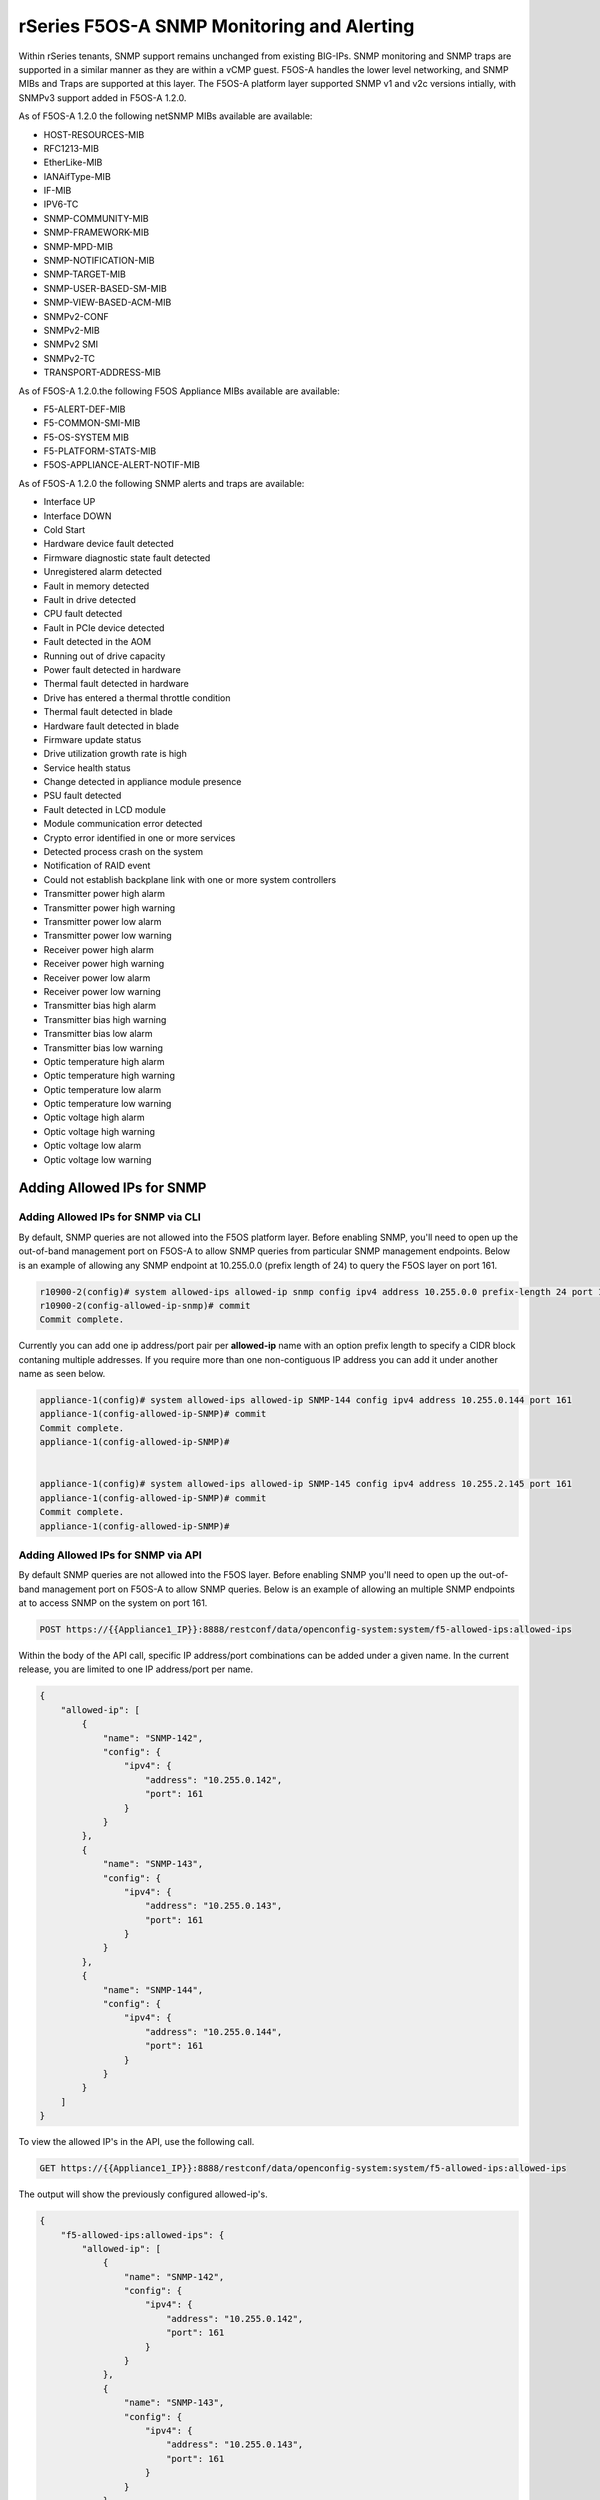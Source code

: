 ===========================================
rSeries F5OS-A SNMP Monitoring and Alerting
===========================================


Within rSeries tenants, SNMP support remains unchanged from existing BIG-IPs. SNMP monitoring and SNMP traps are supported in a similar manner as they are within a vCMP guest. F5OS-A handles the lower level networking, and SNMP MIBs and Traps are supported at this layer. The F5OS-A platform layer supported SNMP v1 and v2c versions intially, with SNMPv3 support added in F5OS-A 1.2.0.

As of F5OS-A 1.2.0 the following netSNMP MIBs available are available:

- HOST-RESOURCES-MIB
- RFC1213-MIB
- EtherLike-MIB
- IANAifType-MIB
- IF-MIB
- IPV6-TC
- SNMP-COMMUNITY-MIB
- SNMP-FRAMEWORK-MIB
- SNMP-MPD-MIB
- SNMP-NOTIFICATION-MIB
- SNMP-TARGET-MIB
- SNMP-USER-BASED-SM-MIB
- SNMP-VIEW-BASED-ACM-MIB
- SNMPv2-CONF 
- SNMPv2-MIB
- SNMPv2 SMI
- SNMPv2-TC
- TRANSPORT-ADDRESS-MIB

As of F5OS-A 1.2.0.the following F5OS Appliance MIBs available are available:

- F5-ALERT-DEF-MIB
- F5-COMMON-SMI-MIB
- F5-OS-SYSTEM MIB
- F5-PLATFORM-STATS-MIB
- F5OS-APPLIANCE-ALERT-NOTIF-MIB


As of F5OS-A 1.2.0 the following SNMP alerts and traps are available:

- Interface UP
- Interface DOWN
- Cold Start
- Hardware device fault detected
- Firmware diagnostic state fault detected
- Unregistered alarm detected
- Fault in memory detected
- Fault in drive detected
- CPU fault detected
- Fault in PCIe device detected
- Fault detected in the AOM
- Running out of drive capacity
- Power fault detected in hardware
- Thermal fault detected in hardware
- Drive has entered a thermal throttle condition
- Thermal fault detected in blade
- Hardware fault detected in blade
- Firmware update status
- Drive utilization growth rate is high
- Service health status
- Change detected in appliance module presence
- PSU fault detected
- Fault detected in LCD module
- Module communication error detected
- Crypto error identified in one or more services
- Detected process crash on the system
- Notification of RAID event
- Could not establish backplane link with one or more system controllers
- Transmitter power high alarm
- Transmitter power high warning
- Transmitter power low alarm
- Transmitter power low warning
- Receiver power high alarm
- Receiver power high warning
- Receiver power low alarm
- Receiver power low warning
- Transmitter bias high alarm
- Transmitter bias high warning
- Transmitter bias low alarm
- Transmitter bias low warning
- Optic temperature high alarm
- Optic temperature high warning
- Optic temperature low alarm
- Optic temperature low warning
- Optic voltage high alarm
- Optic voltage high warning
- Optic voltage low alarm
- Optic voltage low warning

Adding Allowed IPs for SNMP
===========================

Adding Allowed IPs for SNMP via CLI
-----------------------------------

By default, SNMP queries are not allowed into the F5OS platform layer. Before enabling SNMP, you'll need to open up the out-of-band management port on F5OS-A to allow SNMP queries from particular SNMP management endpoints. Below is an example of allowing any SNMP endpoint at 10.255.0.0 (prefix length of 24) to query the F5OS layer on port 161.


.. code-block:: bash

    r10900-2(config)# system allowed-ips allowed-ip snmp config ipv4 address 10.255.0.0 prefix-length 24 port 161
    r10900-2(config-allowed-ip-snmp)# commit
    Commit complete.

Currently you can add one ip address/port pair per **allowed-ip** name with an option prefix length to specify a CIDR block contaning multiple addresses. If you require more than one non-contiguous IP address you can add it under another name as seen below. 

.. code-block:: bash

    appliance-1(config)# system allowed-ips allowed-ip SNMP-144 config ipv4 address 10.255.0.144 port 161 
    appliance-1(config-allowed-ip-SNMP)# commit
    Commit complete.
    appliance-1(config-allowed-ip-SNMP)# 


    appliance-1(config)# system allowed-ips allowed-ip SNMP-145 config ipv4 address 10.255.2.145 port 161 
    appliance-1(config-allowed-ip-SNMP)# commit
    Commit complete.
    appliance-1(config-allowed-ip-SNMP)# 


Adding Allowed IPs for SNMP via API
-----------------------------------

By default SNMP queries are not allowed into the F5OS layer. Before enabling SNMP you'll need to open up the out-of-band management port on F5OS-A to allow SNMP queries. Below is an example of allowing an multiple SNMP endpoints at to access SNMP on the system on port 161.

.. code-block:: bash

    POST https://{{Appliance1_IP}}:8888/restconf/data/openconfig-system:system/f5-allowed-ips:allowed-ips

Within the body of the API call, specific IP address/port combinations can be added under a given name. In the current release, you are limited to one IP address/port per name. 

.. code-block:: json

    {
        "allowed-ip": [
            {
                "name": "SNMP-142",
                "config": {
                    "ipv4": {
                        "address": "10.255.0.142",
                        "port": 161
                    }
                }
            },
            {
                "name": "SNMP-143",
                "config": {
                    "ipv4": {
                        "address": "10.255.0.143",
                        "port": 161
                    }
                }
            },
            {
                "name": "SNMP-144",
                "config": {
                    "ipv4": {
                        "address": "10.255.0.144",
                        "port": 161
                    }
                }
            }
        ]
    }



To view the allowed IP's in the API, use the following call.

.. code-block:: bash

    GET https://{{Appliance1_IP}}:8888/restconf/data/openconfig-system:system/f5-allowed-ips:allowed-ips

The output will show the previously configured allowed-ip's.


.. code-block:: json

    {
        "f5-allowed-ips:allowed-ips": {
            "allowed-ip": [
                {
                    "name": "SNMP-142",
                    "config": {
                        "ipv4": {
                            "address": "10.255.0.142",
                            "port": 161
                        }
                    }
                },
                {
                    "name": "SNMP-143",
                    "config": {
                        "ipv4": {
                            "address": "10.255.0.143",
                            "port": 161
                        }
                    }
                },
                {
                    "name": "SNMP-144",
                    "config": {
                        "ipv4": {
                            "address": "10.255.0.144",
                            "port": 161
                        }
                    }
                }
            ]
        }
    }

Adding Allowed IPs for SNMP via webUI
-----------------------------------

By default, SNMP queries are not allowed into the F5OS platform layer. Before enabling SNMP, you'll need to open up the out-of-band management port on F5OS-A to allow SNMP queries from particular SNMP management endpoints. Below is an example of allowing any SNMP endpoint at 10.255.0.0 (prefix length of 24) to query the F5OS layer on port 161.

.. image:: images/rseries_monitoring_snmp/image1.png
  :align: center
  :scale: 70%


Adding Interface and LAG descriptions
=====================================


It is highly recommended that you put interface descriptions in your configuration, so that they will show up in the description field when using SNMP polling.

Adding Interface and LAG descriptions via CLI
---------------------------------------------

To add descriptions for both the in-band, and out-of-band management ports in the CLI, follow the examples below.

.. code-block:: bash

    appliance-1(config)# interfaces interface 1.0 config description "Interface 1.0"
    appliance-1(config-interface-1.0)# exit
    appliance-1(config)# interfaces interface 2.0 config description "Interface 2.0"               
    appliance-1(config-interface-2.0)# exit
    appliance-1(config)# interfaces interface 3.0 config description "Interface 3.0"
    appliance-1(config-interface-3.0)# interfaces interface 4.0 config description "Interface 4.0"
    appliance-1(config-interface-4.0)# interfaces interface 5.0 config description "Interface 5.0"
    appliance-1(config-interface-5.0)# interfaces interface 6.0 config description "Interface 6.0"
    appliance-1(config-interface-6.0)# interfaces interface 7.0 config description "Interface 7.0"
    appliance-1(config-interface-7.0)# interfaces interface 8.0 config description "Interface 8.0"
    appliance-1(config-interface-8.0)# interfaces interface 9.0 config description "Interface 9.0"
    appliance-1(config-interface-9.0)# interfaces interface 10.0 config description "Interface 10.0"
    appliance-1(config-interface-10.0)# interfaces interface 11.0 config description "Interface 11.0"
    appliance-1(config-interface-11.0)# interfaces interface 12.0 config description "Interface 12.0"
    appliance-1(config-interface-12.0)# interfaces interface 13.0 config description "Interface 13.0"
    appliance-1(config-interface-13.0)# interfaces interface 14.0 config description "Interface 14.0"
    appliance-1(config-interface-14.0)# interfaces interface 15.0 config description "Interface 15.0"
    appliance-1(config-interface-15.0)# interfaces interface 16.0 config description "Interface 16.0"
    appliance-1(config-interface-16.0)# interfaces interface 17.0 config description "Interface 17.0"
    appliance-1(config-interface-17.0)# interfaces interface 18.0 config description "Interface 18.0"
    appliance-1(config-interface-18.0)# interfaces interface 19.0 config description "Interface 19.0"
    appliance-1(config-interface-19.0)# interfaces interface 20.0 config description "Interface 20.0"
    appliance-1(config-interface-20.0)# exit
    appliance-1(config)# commit
    Commit complete.
    appliance-1(config)# 



    appliance-1(config)# interfaces interface mgmt  config description "Interface mgmt"
    appliance-1(config-interface-mgmt)# commit


If Link Aggregation Groups (LAGs) are configured, descriptions should be added to the LAG interfaces as well.

.. code-block:: bash

    appliance-1(config)# interfaces interface Arista config description "Arista LAG"
    appliance-1(config-interface-Arista)# exit
    appliance-1(config)# interfaces interface HA-Interconnect  config description "HA-Interconnect LAG"
    appliance-1(config-interface-HA-Interconnect)# exit
    appliance-1(config)# commit 
    Commit complete.
    appliance-1(config)# 


Adding Interface and LAG descriptions via API
---------------------------------------------

To add descriptions for both the in-band, and out-of-band management ports in the CLI, follow the examples below. The API example below is for the r10000 models, which have 20 interfaces and one managment port. For the r5000 series models you should adjust for 10 interfaces and one managment port.

.. code-block:: bash

    PATCH https://{{Appliance1_IP}}:8888/restconf/data/

.. code-block:: json

    {
        "openconfig-interfaces:interfaces": {
            "interface": [
                {
                    "name": "1.0",
                    "config": {
                        "description": "r10900 Interface 1.0"
                    }
                },
                {
                    "name": "2.0",
                    "config": {
                        "description": "r10900 Interface 2.0"
                    }
                },
                {
                    "name": "3.0",
                    "config": {
                        "description": "r10900 Interface 3.0"
                    }
                },
                {
                    "name": "4.0",
                    "config": {
                        "description": "r10900 Interface 4.0"
                    }
                },
                {
                    "name": "5.0",
                    "config": {
                        "description": "r10900 Interface 5.0"
                    }
                },
                {
                    "name": "6.0",
                    "config": {
                        "description": "r10900 Interface 6.0"
                    }
                },
                {
                    "name": "7.0",
                    "config": {
                        "description": "r10900 Interface 7.0"
                    }
                },
                {
                    "name": "8.0",
                    "config": {
                        "description": "r10900 Interface 8.0"
                    }
                },
                {
                    "name": "9.0",
                    "config": {
                        "description": "r10900 Interface 9.0"
                    }
                },
                {
                    "name": "10.0",
                    "config": {
                        "description": "r10900 Interface 10.0"
                    }
                },
                {
                    "name": "11.0",
                    "config": {
                        "description": "r10900 Interface 11.0"
                    }
                },
                {
                    "name": "12.0",
                    "config": {
                        "description": "r10900 Interface 12.0"
                    }
                },
                {
                    "name": "13.0",
                    "config": {
                        "description": "r10900 Interface 13.0"
                    }
                },
                {
                    "name": "14.0",
                    "config": {
                        "description": "r10900 Interface 14.0"
                    }
                },
                {
                    "name": "15.0",
                    "config": {
                        "description": "r10900 Interface 15.0"
                    }
                },
                {
                    "name": "16.0",
                    "config": {
                        "description": "r10900 Interface 16.0"
                    }
                },
                {
                    "name": "17.0",
                    "config": {
                        "description": "r10900 Interface 17.0"
                    }
                },
                {
                    "name": "18.0",
                    "config": {
                        "description": "r10900 Interface 18.0"
                    }
                },
                {
                    "name": "19.0",
                    "config": {
                        "description": "r10900 Interface 19.0"
                    }
                },
                {
                    "name": "20.0",
                    "config": {
                        "description": "r10900 Interface 20.0"
                    }
                },
                {
                    "name": "mgmt",
                    "config": {
                        "description": "r10900 Interface mgmt"
                    }
                }
            ]
        }
    }


If Link Aggregation Groups (LAGs) are configured, descriptions should be added to the LAG interfaces as well.

.. code-block:: bash

    PATCH https://{{Appliance1_IP}}:8888/restconf/data/

The body of the API call should contain JSON data that includes the descriptions for each LAG.

.. code-block:: json

    {
        "openconfig-interfaces:interfaces": {
            "interface": [
                {
                    "name": "Arista",
                    "config": {
                        "description": "LAG to Arista"
                    }
                },
                {
                    "name": "HA-Interconnect",
                    "config": {
                        "description": "LAG to other r10900"
                    }
                }

            ]
        }
    }


Configuring SNMP Access
=======================

To enable SNMP, you'll need to configure basic SNMP parameters like **sytem contact**, **location** and **name**. Then configure access for specific SNMP communities and versions. Currently SNMP can be setup via CLI, API, and via webUI (added in F5OS-A 1.2.0). 

Configuring SNMP Access via CLI F5OS-A 1.2.0 or Later
-----------------------------------------------------

You can configure the SNMP System parameters including the **System Contact**, **System Location**, and **System Name** as seen below:

.. code-block:: bash

    appliance-1(config)# SNMPv2-MIB system sysContact jim@f5.com sysLocation Boston sysName r5900-2
    appliance-1(config)# commit
    Commit complete.
    appliance-1(config)# 

Prior to F5OS-A 1.2.0, SNMP configuration was only available in the CLI, and the CLI configuration was not intuitive. F5OS-A 1.2.0 has improved and streamlined SNMP configuraiton in the CLI and configuration via the webUI was also added. The example below is utilizing the new and improved SNMP CLI configuration for rSeries systems running F5OS-A 1.2.0 or later. 

Enabling SNMP can de done from the CLI by configuring the **public** SNMP community, and then configuring a Security Access Group. The command below sets up an SNMP community of **public** with v1 anf v2c security models. You may chose to enable both of these security models or only one.

.. code-block:: bash

    r5900-2(config)# system snmp communities community public config security-model [ v1 v2c ]
    r5900-2(config-community-public)# exit
    r5900-2(config)# commit


You can then display the SNMP community configuration using the **show system snmp** command.

.. code-block:: bash

    r5900-2(config)# do show system snmp 
    system snmp engine-id state engine-id 80:00:2f:f4:03:00:94:a1:69:35:02
    system snmp engine-id state type mac
                    SECURITY    
    NAME    NAME    MODEL       
    ----------------------------
    public  public  [ v1 v2c ]  

    r5900-2(config)# 

You may also configure SNMP users for SNMPv3 support, since SNMPv3 is a user-based security model. This provides addtional support for authentication and privacy protocols. Authentication protocols of **md5**, **sha**, or **none** are supported. For privacy protocols **aes**, **des**, or **none** are supported. You'll then be prompted to enter the privacy-password.

.. code-block:: bash

    r5900-2(config)# system snmp users user snmpv3user config authentication-protocol md5 privacy-protocol aes privacy-password 
    (<string, min: 8 chars, max: 32 chars>): **************
    r5900-2(config-user-snmpv3user)# commit
    Commit complete.

You may display the SNMP user configuration by entering the command **show system snmp users**.

.. code-block:: bash

    r5900-2(config)# do show system snmp users
                            AUTHENTICATION  PRIVACY   
    NAME        NAME        PROTOCOL        PROTOCOL  
    --------------------------------------------------
    snmpv3user  snmpv3user  md5             aes       

    r5900-2(config)# 

Configuring SNMP Access via CLI Prior to F5OS-A 1.2.0
-----------------------------------------------------

Below is the SNMP CLI configuration for systems running a version prior to F5OS-A 1.2.0. You can configure the SNMP System parameters including the **System Contact**, **System Location**, and **System Name** as seen below:

.. code-block:: bash

    appliance-1(config)# SNMPv2-MIB system sysContact jim@f5.com sysLocation Boston sysName r5900-2
    appliance-1(config)# commit
    Commit complete.
    appliance-1(config)# 

Enabling SNMP can de done from the CLI by configuring the public SNMP community, and then configuring a Security Access Group. Below is an example of enabling SNMP monitoring at the F5OS layer. F5OS only supports read-only access for SNMP monitoring.

.. code-block:: bash


    appliance-1# config
    Entering configuration mode terminal
    appliance-1(config)# SNMP-COMMUNITY-MIB snmpCommunityTable snmpCommunityEntry public snmpCommunityName public snmpCommunitySecurityName public
    appliance-1(config-snmpCommunityEntry-public)# exit
  

To configure a Security Group for both SNMPv1 and SNMPv2c.

.. code-block:: bash

    appliance-1(config)# SNMP-VIEW-BASED-ACM-MIB vacmSecurityToGroupTable vacmSecurityToGroupEntry 2 public vacmGroupName read-access
    appliance-1(config-vacmSecurityToGroupEntry-2/public)# exit
    appliance-1(config)# SNMP-VIEW-BASED-ACM-MIB vacmSecurityToGroupTable vacmSecurityToGroupEntry 1 public vacmGroupName read-access
    appliance-1(config-vacmSecurityToGroupEntry-1/public)# exit
    appliance-1(config)# commit
    Commit complete.
    appliance-1(config)# 


Configuring SNMP Access via API
-------------------------------

You can configure the SNMP System parameters including the **System Contact**, **System Location**, and **System Name** as seen below:

.. code-block:: bash

    PATCH https://{{Appliance1_IP}}:8888/restconf/data/SNMPv2-MIB:SNMPv2-MIB/system/sysContact

.. code-block:: json

    {
        "SNMPv2-MIB:sysContact": "jim@f5.com",
        "SNMPv2-MIB:sysName": "Boston-r10900-1",
        "SNMPv2-MIB:sysLocation": "Boston"
    }

Enabling SNMP can de done from the API by configuring the **public** SNMP community. Below is an example of enabling SNMP monitoring at the F5OS layer. F5OS only supports read-only access for SNMP monitoring. 


.. code-block:: bash

    PATCH https://{{Appliance1_IP}}:8888/restconf/data/SNMP-VIEW-BASED-ACM-MIB:SNMP-VIEW-BASED-ACM-MIB

.. code-block:: json

    {
        "SNMP-VIEW-BASED-ACM-MIB:SNMP-VIEW-BASED-ACM-MIB": {
            "vacmSecurityToGroupTable": {
                "vacmSecurityToGroupEntry": [
                    {
                        "vacmSecurityModel": 1,
                        "vacmSecurityName": "public",
                        "vacmGroupName": "read-access",
                        "vacmSecurityToGroupStorageType": "nonVolatile"
                    },
                    {
                        "vacmSecurityModel": 2,
                        "vacmSecurityName": "public",
                        "vacmGroupName": "read-access",
                        "vacmSecurityToGroupStorageType": "nonVolatile"
                    }
                ]
            },
            "vacmAccessTable": {
                "vacmAccessEntry": [
                    {
                        "vacmGroupName": "read-access",
                        "vacmAccessContextPrefix": "",
                        "vacmAccessSecurityModel": 0,
                        "vacmAccessSecurityLevel": "noAuthNoPriv",
                        "vacmAccessContextMatch": "exact",
                        "vacmAccessReadViewName": "internet",
                        "vacmAccessNotifyViewName": "internet",
                        "vacmAccessStorageType": "nonVolatile"
                    }
                ]
            },
            "vacmViewTreeFamilyTable": {
                "vacmViewTreeFamilyEntry": [
                    {
                        "vacmViewTreeFamilyViewName": "internet",
                        "vacmViewTreeFamilySubtree": "1.3.6.1",
                        "vacmViewTreeFamilyMask": "",
                        "vacmViewTreeFamilyType": "included",
                        "vacmViewTreeFamilyStorageType": "nonVolatile"
                    }
                ]
            }
        }
    }


Configuring SNMP Access via webUI
---------------------------------

SNMP configuration via the webUI was added in the F5OS-A 1.2.0 release. You may configure SNMP Communities, SNMP Users, and SNMP Targets. SNMP is configued under **System Settings -> SNMP Configuration**..

.. image:: images/rseries_monitoring_snmp/image2.png
  :align: center
  :scale: 70%

An SNMP Community may be added for v1, v2c, or both v1 and v2c.

.. image:: images/rseries_monitoring_snmp/image3.png
  :align: center
  :scale: 100%

SNMP users can be added for environments which utilize SNMPv3.

.. image:: images/rseries_monitoring_snmp/image4.png
  :align: center
  :scale: 100%

SNMP Trap receivers may be added and either a community of a user is added depending on the security model.

.. image:: images/rseries_monitoring_snmp/image5.png
  :align: center
  :scale: 100%

SNMP Trap Support in F5OS-A
===========================

You can enable SNMP traps for the F5OS-A platform layer. The **F5OS-APPLIANCE-ALERT-NOTIF-MIB** provides details about supported rSeries appliance SNMP traps. Below is the current full list of traps supported as of F5OS-A 1.2.0: 

SNMP Trap events that note a fault should also trigger an alert that can be viewed in the show alerts output in the CLI, WebUI, and API. Once the clear SNMP Trap is sent, it should clear the event from the show events output.

+----------------------------+----------------------------------+
| **Alert**                  | **OID**                          |
+============================+==================================+
| hardware-device-fault      | .1.3.6.1.4.1.12276.1.1.1.65536   |
+----------------------------+----------------------------------+
| firmware-fault             | .1.3.6.1.4.1.12276.1.1.1.65537   |
+----------------------------+----------------------------------+
| unknown-alarm              | .1.3.6.1.4.1.12276.1.1.1.65538   |
+----------------------------+----------------------------------+
| memory-fault               | .1.3.6.1.4.1.12276.1.1.1.65539   |
+----------------------------+----------------------------------+
| drive-fault                | .1.3.6.1.4.1.12276.1.1.1.65540   |
+----------------------------+----------------------------------+
| cpu-fault                  | .1.3.6.1.4.1.12276.1.1.1.65541   |
+----------------------------+----------------------------------+
| pcie-fault                 | .1.3.6.1.4.1.12276.1.1.1.65542   |
+----------------------------+----------------------------------+
| aom-fault                  | .1.3.6.1.4.1.12276.1.1.1.65543   |
+----------------------------+----------------------------------+
| drive-capacity-fault       | .1.3.6.1.4.1.12276.1.1.1.65544   |
+----------------------------+----------------------------------+
| power-fault                | .1.3.6.1.4.1.12276.1.1.1.65545   |
+----------------------------+----------------------------------+
| thermal-fault              | .1.3.6.1.4.1.12276.1.1.1.65546   |
+----------------------------+----------------------------------+
| drive-thermal-throttle     | .1.3.6.1.4.1.12276.1.1.1.65547   |
+----------------------------+----------------------------------+
| blade-thermal-fault        | .1.3.6.1.4.1.12276.1.1.1.65548   |
+----------------------------+----------------------------------+
| blade-hardware-fault       | .1.3.6.1.4.1.12276.1.1.1.65549   |
+----------------------------+----------------------------------+
| firmware-update-status     | .1.3.6.1.4.1.12276.1.1.1.65550   |
+----------------------------+----------------------------------+
| drive-utilization          | .1.3.6.1.4.1.12276.1.1.1.65551   |
+----------------------------+----------------------------------+
| service-health             | .1.3.6.1.4.1.12276.1.1.1.65552   |
+----------------------------+----------------------------------+
| module-present             | .1.3.6.1.4.1.12276.1.1.1.66304   |
+----------------------------+----------------------------------+
| psu-fault                  | .1.3.6.1.4.1.12276.1.1.1.66305   |
+----------------------------+----------------------------------+
| lcd-fault                  | .1.3.6.1.4.1.12276.1.1.1.66306   |
+----------------------------+----------------------------------+
| module-communication-error | .1.3.6.1.4.1.12276.1.1.1.66307   |
+----------------------------+----------------------------------+
| fipsError                  | .1.3.6.1.4.1.12276.1.1.1.196608  |
+----------------------------+----------------------------------+
| core-dump                  | .1.3.6.1.4.1.12276.1.1.1.327680  |
+----------------------------+----------------------------------+
| raid-event                 | .1.3.6.1.4.1.12276.1.1.1.393216  |
+----------------------------+----------------------------------+
| backplane                  | .1.3.6.1.4.1.12276.1.1.1.262144  |
+----------------------------+----------------------------------+
| txPwrHiAlarm               | .1.3.6.1.4.1.12276.1.1.1.262400  |
+----------------------------+----------------------------------+
| txPwrHiWarn                | .1.3.6.1.4.1.12276.1.1.1.262401  |
+----------------------------+----------------------------------+
| txPwrLoAlarm               | .1.3.6.1.4.1.12276.1.1.1.262402  |
+----------------------------+----------------------------------+
| txPwrLoWarn                | .1.3.6.1.4.1.12276.1.1.1.262403  |
+----------------------------+----------------------------------+
| rxPwrHiAlarm               | .1.3.6.1.4.1.12276.1.1.1.262404  |
+----------------------------+----------------------------------+
| rxPwrHiWarn                | .1.3.6.1.4.1.12276.1.1.1.262405  |
+----------------------------+----------------------------------+
| rxPwrLoAlarm               | .1.3.6.1.4.1.12276.1.1.1.262406  |
+----------------------------+----------------------------------+
| rxPwrLoWarn                | .1.3.6.1.4.1.12276.1.1.1.262407  |
+----------------------------+----------------------------------+
| txBiasHiAlarm              | .1.3.6.1.4.1.12276.1.1.1.262408  |
+----------------------------+----------------------------------+
| txBiasHiWarn               | .1.3.6.1.4.1.12276.1.1.1.262409  |
+----------------------------+----------------------------------+
| txBiasLoAlarm              | .1.3.6.1.4.1.12276.1.1.1.262410  |
+----------------------------+----------------------------------+
| txBiasLoWarn               | .1.3.6.1.4.1.12276.1.1.1.262411  |
+----------------------------+----------------------------------+
| ddmTempHiAlarm             | .1.3.6.1.4.1.12276.1.1.1.262412  |
+----------------------------+----------------------------------+
| ddmTempHiWarn              | .1.3.6.1.4.1.12276.1.1.1.262413  |
+----------------------------+----------------------------------+
| ddmTempLoAlarm             | .1.3.6.1.4.1.12276.1.1.1.262414  |
+----------------------------+----------------------------------+
| ddmTempLoWarn              | .1.3.6.1.4.1.12276.1.1.1.262415  |
+----------------------------+----------------------------------+
| ddmVccHiAlarm              | .1.3.6.1.4.1.12276.1.1.1.262416  |
+----------------------------+----------------------------------+
| ddmVccHiWarn               | .1.3.6.1.4.1.12276.1.1.1.262417  |
+----------------------------+----------------------------------+
| ddmVccLoAlarm              | .1.3.6.1.4.1.12276.1.1.1.262418  |
+----------------------------+----------------------------------+
| ddmVccLoWarn               | .1.3.6.1.4.1.12276.1.1.1.262419  |
+----------------------------+----------------------------------+



Enabling SNMP Traps
===================

Enabling SNMP Traps in the CLI for F5OS-A 1.2.0 or Later
--------------------------------------------------------

The SNMP trap CLI configuration has been simplified in the F5OS-A 1.2.0 release. Use the **system snmp target** command to configure the SNMP trap destination. The example below uses SNMP v2c and a community string.

.. code-block:: bash

    r5900-2(config)# system snmp targets target v2c-target config community public security-model v2c ipv4 address 10.255.0.144 port 162 
    r5900-2(config-target-v2c-target)# commit
    Commit complete.
    r5900-2(config-target-v2c-target)# 

This example below uses SNMP v3 and uses an SNMP user instead of a community string.

.. code-block:: bash

    r5900-2(config)# system snmp targets target v2c-target config community public security-model v2c ipv4 address 10.255.0.144 port 162 
    r5900-2(config-target-v2c-target)# commit
    Commit complete.
    r5900-2(config-target-v2c-target)# 

You can then view the current SNMP configuration with the **show system snmp targets** command.

.. code-block:: bash

    r5900-2# show system snmp targets 
                                            SECURITY                                     
    NAME        NAME        USER  COMMUNITY  MODEL     ADDRESS       PORT  ADDRESS  PORT  
    --------------------------------------------------------------------------------------
    v2c-target  v2c-target  -     public     v2c       10.255.0.144  162   -        -     

    r5900-2# 

Enabling SNMP Traps in the CLI for Releases Prior to F5OS-A 1.2.0
-----------------------------------------------------------------

For releases prior to F5OS-A 1.2.0, the configuration of SNMP was more difficult, and was done as outlined below. It is provided for reference, but the newer configuration above should be used instead.


Enter **config** mode, and enter the following commands to enable SNMP traps for the F5OS-A layer. Specifiy, your SNMP trap receiver's IP address and port after the **snmpTargetAddrTAddress** field. Make sure to **commit** any changes.

Note: The **snmpTargetAddrTAddress** is currently unintuitive and an enhancement request has been filed to simplify the IP address and port configuration. In the snmpTargetAddrTAddress, The 1st octet after the IP address is 161 >> 8 = 0, and 2nd octet 161 & 255 = 161. The IP address configuration for an IP address of 10.255.0.144 & 161 UDP port is **10.255.0.144.0.161**.


.. code-block:: bash

    r5900-2# config
    Entering configuration mode terminal
    r5900-2(config)# SNMP-NOTIFICATION-MIB snmpNotifyTable snmpNotifyEntry v2_trap snmpNotifyTag v2_trap snmpNotifyType trap snmpNotifyStorageType nonVolatile 
    r5900-2(config-snmpNotifyEntry-v2_trap)# exit
    r5900-2(config)# SNMP-TARGET-MIB snmpTargetAddrTable snmpTargetAddrEntry group2 snmpTargetAddrTDomain 1.3.6.1.6.1.1 snmpTargetAddrTAddress 10.255.0.144.0.161 snmpTargetAddrTimeout 1500 snmpTargetAddrRetryCount 3 snmpTargetAddrTagList v2_trap snmpTargetAddrParams group2 snmpTargetAddrStorageType nonVolatile snmpTargetAddrEngineID "" snmpTargetAddrTMask "" snmpTargetAddrMMS 2048 enabled
    r5900-2(config-snmpTargetAddrEntry-group2)# exit
    r5900-2(config)# SNMP-TARGET-MIB snmpTargetParamsTable snmpTargetParamsEntry group2 snmpTargetParamsMPModel 1 snmpTargetParamsSecurityModel 2 snmpTargetParamsSecurityName public snmpTargetParamsSecurityLevel noAuthNoPriv snmpTargetParamsStorageType nonVolatile
    r5900-2(config-snmpTargetParamsEntry-group2)# exit
    r5900-2(config)# commit
    Commit complete.
    r5900-2(config)# 

There are various SNMP show commands in the CLI to provide configuration and stats.

.. code-block:: bash

    appliance-1# show SNMP-FRAMEWORK-MIB 
    SNMP-FRAMEWORK-MIB snmpEngine snmpEngineID 80:00:61:81:05:01
    SNMP-FRAMEWORK-MIB snmpEngine snmpEngineBoots 26
    SNMP-FRAMEWORK-MIB snmpEngine snmpEngineTime 15215
    SNMP-FRAMEWORK-MIB snmpEngine snmpEngineMaxMessageSize 50000
    
    appliance-1# show SNMP-MPD-MIB      
    SNMP-MPD-MIB snmpMPDStats snmpUnknownSecurityModels 0
    SNMP-MPD-MIB snmpMPDStats snmpInvalidMsgs 0
    SNMP-MPD-MIB snmpMPDStats snmpUnknownPDUHandlers 0
   
    appliance-1# show SNMP-TARGET-MIB 
    SNMP-TARGET-MIB snmpTargetObjects snmpUnavailableContexts 0
    SNMP-TARGET-MIB snmpTargetObjects snmpUnknownContexts 0
    
    appliance-1# show SNMP-USER-BASED-SM-MIB 
    SNMP-USER-BASED-SM-MIB usmStats usmStatsUnsupportedSecLevels 0
    SNMP-USER-BASED-SM-MIB usmStats usmStatsNotInTimeWindows 0
    SNMP-USER-BASED-SM-MIB usmStats usmStatsUnknownUserNames 0
    SNMP-USER-BASED-SM-MIB usmStats usmStatsUnknownEngineIDs 0
    SNMP-USER-BASED-SM-MIB usmStats usmStatsWrongDigests 0
    SNMP-USER-BASED-SM-MIB usmStats usmStatsDecryptionErrors 0
    
    appliance-1# show SNMPv2-MIB            
    SNMPv2-MIB system sysDescr "Linux 3.10.0-1160.25.1.F5.1.el7_8.x86_64 : Appliance services version 1.1.0-3306"
    SNMPv2-MIB system sysObjectID 1.3.6.1.2.1.1
    SNMPv2-MIB system sysUpTime 1525114
    SNMPv2-MIB system sysServices 72
    SNMPv2-MIB system sysORLastChange 6
    SNMPv2-MIB snmp snmpInPkts 1
    SNMPv2-MIB snmp snmpInBadVersions 0
    SNMPv2-MIB snmp snmpInBadCommunityNames 1
    SNMPv2-MIB snmp snmpInBadCommunityUses 0
    SNMPv2-MIB snmp snmpInASNParseErrs 0
    SNMPv2-MIB snmp snmpSilentDrops 0
    SNMPv2-MIB snmp snmpProxyDrops 0
    SNMPv2-MIB snmpSet snmpSetSerialNo 1200461836
                                                                                                            SYS   
    SYS                                                                                                        ORUP  
    ORINDEX  SYS ORID             SYS ORDESCR                                                                  TIME  
    -----------------------------------------------------------------------------------------------------------------
    1        1.3.6.1.4.1.12276.1  F5 Networks enterprise Platform MIB                                          6     
    2        1.3.6.1.2.1.31       The MIB module to describe generic objects for network interface sub-layers  6     

    appliance-1# 



Enabling SNMP Traps in the webUI
--------------------------------

As of F5OS-A version 1.2.0 you can enable SNMP traps in the webUI. Go to the **System Settings** page, and then select **SNMP Configuration**. Under the **Targets** section, select **Add**. If you are going to use SNMPv3, you should setup an SNMP user first.


.. image:: images/rseries_monitoring_snmp/image6.png
  :align: center
  :scale: 70%

Enter the **Security Model**, **IP Address** and **Port** of the SNMP Trap receiver. You'll be required to add an **SNMP User** when selecting SNMPv3 as the security model.

.. image:: images/rseries_monitoring_snmp/image7.png
  :align: center
  :scale: 100%


Enabling SNMP Traps in the API
------------------------------

.. code-block:: bash

    PATCH https://{{Appliance1_IP}}:8888/restconf/data/SNMP-NOTIFICATION-MIB:SNMP-NOTIFICATION-MIB


.. code-block:: json

    {
        "SNMP-NOTIFICATION-MIB:SNMP-NOTIFICATION-MIB": {
            "snmpNotifyTable": {
                "snmpNotifyEntry": [
                    {
                        "snmpNotifyName": "v2_trap",
                        "snmpNotifyTag": "v2_trap",
                        "snmpNotifyType": "trap",
                        "snmpNotifyStorageType": "nonVolatile"
                    }
                ]
            }
        }
    }


.. code-block:: bash

    PATCH https://{{Appliance1_IP}}:8888/restconf/data/SNMP-TARGET-MIB:SNMP-TARGET-MIB

.. code-block:: json

    {
        "SNMP-TARGET-MIB:SNMP-TARGET-MIB": {
            "snmpTargetAddrTable": {
                "snmpTargetAddrEntry": [
                    {
                        "snmpTargetAddrName": "group2",
                        "snmpTargetAddrTDomain": "1.3.6.1.6.1.1",
                        "snmpTargetAddrTAddress": "10.255.0.144.0.161",
                        "snmpTargetAddrTimeout": 1500,
                        "snmpTargetAddrRetryCount": 3,
                        "snmpTargetAddrTagList": "v2_trap",
                        "snmpTargetAddrParams": "group2",
                        "snmpTargetAddrStorageType": "nonVolatile",
                        "snmpTargetAddrEngineID": "",
                        "snmpTargetAddrTMask": "",
                        "snmpTargetAddrMMS": 2048,
                        "enabled": true
                    }
                ]
            },
            "snmpTargetParamsTable": {
                "snmpTargetParamsEntry": [
                    {
                        "snmpTargetParamsName": "group2",
                        "snmpTargetParamsMPModel": 1,
                        "snmpTargetParamsSecurityModel": 2,
                        "snmpTargetParamsSecurityName": "public",
                        "snmpTargetParamsSecurityLevel": "noAuthNoPriv",
                        "snmpTargetParamsStorageType": "nonVolatile"
                    }
                ]
            }
        }
    }






Polling SNMP Endpoints
=====================


Once SNMP has been fully configured, you can then poll the appliance via SNMP from a remote system to get stats using the following SNMP OID's:

SNMP System
-----------

SNMP System OID: .1.3.6.1.2.1.1

Exmaple output:

.. code-block:: bash

    sysDescr.0	Linux 3.10.0-862.14.4.el7.centos.plus.x86_64 : Partition services version 1.2.1-10781	OctetString	10.255.0.148:161
    sysObjectID.0	system	OID	10.255.0.148:161
    sysUpTime.0	1 hour 13 minutes 13.88 seconds (439388)	TimeTicks	10.255.0.148:161
    sysContact.0	jim@f5.com	OctetString	10.255.0.148:161
    sysName.0	VELOS-bigpartition	OctetString	10.255.0.148:161
    sysLocation.0	Boston	OctetString	10.255.0.148:161
    sysServices.0	72	Integer	10.255.0.148:161
    .1.3.6.1.2.1.1.8.0	190 milliseconds (19)	TimeTicks	10.255.0.148:161
    .1.3.6.1.2.1.1.9.1.2.1	platform	OID	10.255.0.148:161
    .1.3.6.1.2.1.1.9.1.2.2	.1.3.6.1.2.1.31	OID	10.255.0.148:161


SNMP ifTable
------------

You can poll the following SNMP OID to get detailed interface stats for each physical port on the rSeries appliances and also for Link Aggregation Groups that have been configured. 

SNMP ifIndex OID: .1.3.6.1.2.1.2.2


+-------------+------------------------+----------------+------------+-------------+--------------------+-------------------+------------------+------------------+----------------+-------------------+--------------------+------------------+----------------+-----------------------+-----------------+--------------------+---------------------+-------------------+-----------------+---------------+----------------+-----------------+
| **ifIndex** | **ifDescr**            | **ifType**     | **ifMtu**  | **ifSpeed** | **ifPhysAddress**  | **ifAdminStatus** | **ifOperStatus** | **ifLastChange** | **ifInOctets** | **ifInUcastPkts** | **ifInNUcastPkts** | **ifInDiscards** | **ifInErrors** | **ifInUnknownProtos** | **ifOutOctets** | **ifOutUcastPkts** | **ifOutNUcastPkts** | **ifOutDiscards** | **ifOutErrors** | **ifOutQLen** | **ifSpecific** | **Index Value** |
+=============+========================+================+============+=============+====================+===================+==================+==================+================+===================+====================+==================+================+=======================+=================+====================+=====================+===================+=================+===============+================+=================+
| 1           | Interface mgmt         | ethernetCsmacd | 0          | 1000000000  | 00-94-A1-69-59-02  | up                | up               |                  |                |                   |                    | 0                | 0              |                       |                 |                    |                     | 0                 | 0               |               |                | 1               |
+-------------+------------------------+----------------+------------+-------------+--------------------+-------------------+------------------+------------------+----------------+-------------------+--------------------+------------------+----------------+-----------------------+-----------------+--------------------+---------------------+-------------------+-----------------+---------------+----------------+-----------------+
| 33554433    | Interface 1.0          | ethernetCsmacd | 9600       | 4294967295  | 00-94-A1-69-59-03  | up                | down             |                  |                |                   |                    | 0                | 0              |                       |                 |                    |                     | 0                 | 0               |               |                | 33554433        |
+-------------+------------------------+----------------+------------+-------------+--------------------+-------------------+------------------+------------------+----------------+-------------------+--------------------+------------------+----------------+-----------------------+-----------------+--------------------+---------------------+-------------------+-----------------+---------------+----------------+-----------------+
| 33554434    | Interface 2.0          | ethernetCsmacd | 9600       | 4294967295  | 00-94-A1-69-59-04  | up                | up               |                  |                |                   |                    | 0                | 0              |                       |                 |                    |                     | 0                 | 0               |               |                | 33554434        |
+-------------+------------------------+----------------+------------+-------------+--------------------+-------------------+------------------+------------------+----------------+-------------------+--------------------+------------------+----------------+-----------------------+-----------------+--------------------+---------------------+-------------------+-----------------+---------------+----------------+-----------------+
| 33554435    | Interface 3.0          | ethernetCsmacd | 9600       | 4294967295  | 00-94-A1-69-59-05  | up                | up               |                  |                |                   |                    | 0                | 0              |                       |                 |                    |                     | 0                 | 0               |               |                | 33554435        |
+-------------+------------------------+----------------+------------+-------------+--------------------+-------------------+------------------+------------------+----------------+-------------------+--------------------+------------------+----------------+-----------------------+-----------------+--------------------+---------------------+-------------------+-----------------+---------------+----------------+-----------------+
| 33554436    | Interface 4.0          | ethernetCsmacd | 9600       | 4294967295  | 00-94-A1-69-59-06  | up                | up               |                  |                |                   |                    | 0                | 0              |                       |                 |                    |                     | 0                 | 0               |               |                | 33554436        |
+-------------+------------------------+----------------+------------+-------------+--------------------+-------------------+------------------+------------------+----------------+-------------------+--------------------+------------------+----------------+-----------------------+-----------------+--------------------+---------------------+-------------------+-----------------+---------------+----------------+-----------------+
| 33554437    | Interface 5.0          | ethernetCsmacd | 9600       | 4294967295  | 00-94-A1-69-59-07  | up                | up               |                  |                |                   |                    | 0                | 0              |                       |                 |                    |                     | 0                 | 0               |               |                | 33554437        |
+-------------+------------------------+----------------+------------+-------------+--------------------+-------------------+------------------+------------------+----------------+-------------------+--------------------+------------------+----------------+-----------------------+-----------------+--------------------+---------------------+-------------------+-----------------+---------------+----------------+-----------------+
| 33554438    | Interface 6.0          | ethernetCsmacd | 9600       | 4294967295  | 00-94-A1-69-59-08  | up                | down             |                  |                |                   |                    | 0                | 0              |                       |                 |                    |                     | 0                 | 0               |               |                | 33554438        |
+-------------+------------------------+----------------+------------+-------------+--------------------+-------------------+------------------+------------------+----------------+-------------------+--------------------+------------------+----------------+-----------------------+-----------------+--------------------+---------------------+-------------------+-----------------+---------------+----------------+-----------------+
| 33554439    | Interface 7.0          | ethernetCsmacd | 9600       | 4294967295  | 00-94-A1-69-59-09  | up                | up               |                  |                |                   |                    | 0                | 0              |                       |                 |                    |                     | 0                 | 0               |               |                | 33554439        |
+-------------+------------------------+----------------+------------+-------------+--------------------+-------------------+------------------+------------------+----------------+-------------------+--------------------+------------------+----------------+-----------------------+-----------------+--------------------+---------------------+-------------------+-----------------+---------------+----------------+-----------------+
| 33554440    | Interface 8.0          | ethernetCsmacd | 9600       | 4294967295  | 00-94-A1-69-59-0A  | up                | up               |                  |                |                   |                    | 0                | 0              |                       |                 |                    |                     | 0                 | 0               |               |                | 33554440        |
+-------------+------------------------+----------------+------------+-------------+--------------------+-------------------+------------------+------------------+----------------+-------------------+--------------------+------------------+----------------+-----------------------+-----------------+--------------------+---------------------+-------------------+-----------------+---------------+----------------+-----------------+
| 33554441    | Interface 9.0          | ethernetCsmacd | 9600       | 4294967295  | 00-94-A1-69-59-0B  | up                | up               |                  |                |                   |                    | 0                | 0              |                       |                 |                    |                     | 0                 | 0               |               |                | 33554441        |
+-------------+------------------------+----------------+------------+-------------+--------------------+-------------------+------------------+------------------+----------------+-------------------+--------------------+------------------+----------------+-----------------------+-----------------+--------------------+---------------------+-------------------+-----------------+---------------+----------------+-----------------+
| 33554442    | Interface 10.0         | ethernetCsmacd | 9600       | 4294967295  | 00-94-A1-69-59-OC  | up                | up               |                  |                |                   |                    | 0                | 0              |                       |                 |                    |                     | 0                 | 0               |               |                | 33554442        |
+-------------+------------------------+----------------+------------+-------------+--------------------+-------------------+------------------+------------------+----------------+-------------------+--------------------+------------------+----------------+-----------------------+-----------------+--------------------+---------------------+-------------------+-----------------+---------------+----------------+-----------------+
| 67108865    | LAG to Arista          | ieee8023adLag  | 9600       | 4294967295  | 00-94-A1-69-35-16  | up                | up               |                  |                |                   |                    | 0                | 0              |                       |                 |                    |                     | 0                 | 0               |               |                | 67108865        |
+-------------+------------------------+----------------+------------+-------------+--------------------+-------------------+------------------+------------------+----------------+-------------------+--------------------+------------------+----------------+-----------------------+-----------------+--------------------+---------------------+-------------------+-----------------+---------------+----------------+-----------------+
| 67108866    | LAG for HA             | ieee8023adLag  | 9600       | 4294967295  | 00-94-A1-69-35-17  | up                | up               |                  |                |                   |                    | 0                | 0              |                       |                 |                    |                     | 0                 | 0               |               |                | 67108866        |
+-------------+------------------------+----------------+------------+-------------+--------------------+-------------------+------------------+------------------+----------------+-------------------+--------------------+------------------+----------------+-----------------------+-----------------+--------------------+---------------------+-------------------+-----------------+---------------+----------------+-----------------+


SNMP Dot3StatsTable
-------------------

You can poll the following SNMP OID to get detailed interface stats for each physical port on the rSeries appliances and also for Link Aggregation Groups that have been configured. 

SNMP ifIndex OID: .1.3.6.1.2.1.10.7.2

+-------------+------------------------------+------------------------+-------------------------------------+--------------------------------------+----------------------------+------------------------------------+-----------------------------+-----------------------------------+----------------------------------------+---------------------------------+----------------------------+---------------------------------------+---------------------------+---------------------------+---------------------------+---------------------------------+---------------------------------+-----------------+
| **ifIndex** | **dot3StatsAlignmentErrors** | **dot3StatsFCSErrors** | **dot3StatsSingleCollisionsFrames** | **dot3StatsMultipleCollisionFrames** | **dot3StatsSQETestErrors** | **dot3StatsDeferredTransmissions** | **dot3StatsLateCollisions** | **dot3StatsExecessiveCollisions** | **dot3StatsInternalMacTransmitErrors** | **dot3StatsCarrierSenseErrors** | **dot3StatsFrameTooLongs** | **dot3StatsInternalMacReceiveErrors** | **dot3StatsEtherChipSet** | **dot3StatsSymbolErrors** | **dot3StatsDuplexStatus** | **dot3StatsRateControlAbility** | **dot3StatsRateControlAbility** | **Index Value** |
+=============+==============================+========================+=====================================+======================================+============================+====================================+=============================+===================================+========================================+=================================+============================+=======================================+===========================+===========================+===========================+=================================+=================================+=================+
| 1           | 0                            | 0                      | 0                                   | 0                                    | 0                          | 0                                  | 0                           | 0                                 | 0                                      | 0                               | 0                          | 0                                     |                           | 0                         | FullDuplex                | FALSE                           | unkonwn                         | 1               |
+-------------+------------------------------+------------------------+-------------------------------------+--------------------------------------+----------------------------+------------------------------------+-----------------------------+-----------------------------------+----------------------------------------+---------------------------------+----------------------------+---------------------------------------+---------------------------+---------------------------+---------------------------+---------------------------------+---------------------------------+-----------------+
| 33554433    | 0                            | 0                      | 0                                   | 0                                    | 0                          | 0                                  | 0                           | 0                                 | 0                                      | 0                               | 0                          | 0                                     |                           | 0                         | unkonwn                   | FALSE                           | unkonwn                         | 1               |
+-------------+------------------------------+------------------------+-------------------------------------+--------------------------------------+----------------------------+------------------------------------+-----------------------------+-----------------------------------+----------------------------------------+---------------------------------+----------------------------+---------------------------------------+---------------------------+---------------------------+---------------------------+---------------------------------+---------------------------------+-----------------+
| 33554434    | 0                            | 0                      | 0                                   | 0                                    | 0                          | 0                                  | 0                           | 0                                 | 0                                      | 0                               | 0                          | 0                                     |                           | 0                         | unkonwn                   | FALSE                           | unkonwn                         | 1               |
+-------------+------------------------------+------------------------+-------------------------------------+--------------------------------------+----------------------------+------------------------------------+-----------------------------+-----------------------------------+----------------------------------------+---------------------------------+----------------------------+---------------------------------------+---------------------------+---------------------------+---------------------------+---------------------------------+---------------------------------+-----------------+
| 33554435    | 0                            | 0                      | 0                                   | 0                                    | 0                          | 0                                  | 0                           | 0                                 | 0                                      | 0                               | 0                          | 0                                     |                           | 0                         | unkonwn                   | FALSE                           | unkonwn                         | 1               |
+-------------+------------------------------+------------------------+-------------------------------------+--------------------------------------+----------------------------+------------------------------------+-----------------------------+-----------------------------------+----------------------------------------+---------------------------------+----------------------------+---------------------------------------+---------------------------+---------------------------+---------------------------+---------------------------------+---------------------------------+-----------------+
| 33554436    | 0                            | 0                      | 0                                   | 0                                    | 0                          | 0                                  | 0                           | 0                                 | 0                                      | 0                               | 0                          | 0                                     |                           | 0                         | unkonwn                   | FALSE                           | unkonwn                         | 1               |
+-------------+------------------------------+------------------------+-------------------------------------+--------------------------------------+----------------------------+------------------------------------+-----------------------------+-----------------------------------+----------------------------------------+---------------------------------+----------------------------+---------------------------------------+---------------------------+---------------------------+---------------------------+---------------------------------+---------------------------------+-----------------+
| 33554437    | 0                            | 0                      | 0                                   | 0                                    | 0                          | 0                                  | 0                           | 0                                 | 0                                      | 0                               | 0                          | 0                                     |                           | 0                         | unkonwn                   | FALSE                           | unkonwn                         | 1               |
+-------------+------------------------------+------------------------+-------------------------------------+--------------------------------------+----------------------------+------------------------------------+-----------------------------+-----------------------------------+----------------------------------------+---------------------------------+----------------------------+---------------------------------------+---------------------------+---------------------------+---------------------------+---------------------------------+---------------------------------+-----------------+
| 33554438    | 0                            | 0                      | 0                                   | 0                                    | 0                          | 0                                  | 0                           | 0                                 | 0                                      | 0                               | 0                          | 0                                     |                           | 0                         | unkonwn                   | FALSE                           | unkonwn                         | 1               |
+-------------+------------------------------+------------------------+-------------------------------------+--------------------------------------+----------------------------+------------------------------------+-----------------------------+-----------------------------------+----------------------------------------+---------------------------------+----------------------------+---------------------------------------+---------------------------+---------------------------+---------------------------+---------------------------------+---------------------------------+-----------------+
| 33554439    | 0                            | 0                      | 0                                   | 0                                    | 0                          | 0                                  | 0                           | 0                                 | 0                                      | 0                               | 0                          | 0                                     |                           | 0                         | unkonwn                   | FALSE                           | unkonwn                         | 1               |
+-------------+------------------------------+------------------------+-------------------------------------+--------------------------------------+----------------------------+------------------------------------+-----------------------------+-----------------------------------+----------------------------------------+---------------------------------+----------------------------+---------------------------------------+---------------------------+---------------------------+---------------------------+---------------------------------+---------------------------------+-----------------+
| 33554440    | 0                            | 0                      | 0                                   | 0                                    | 0                          | 0                                  | 0                           | 0                                 | 0                                      | 0                               | 0                          | 0                                     |                           | 0                         | unkonwn                   | FALSE                           | unkonwn                         | 1               |
+-------------+------------------------------+------------------------+-------------------------------------+--------------------------------------+----------------------------+------------------------------------+-----------------------------+-----------------------------------+----------------------------------------+---------------------------------+----------------------------+---------------------------------------+---------------------------+---------------------------+---------------------------+---------------------------------+---------------------------------+-----------------+
| 33554441    | 0                            | 0                      | 0                                   | 0                                    | 0                          | 0                                  | 0                           | 0                                 | 0                                      | 0                               | 0                          | 0                                     |                           | 0                         | unkonwn                   | FALSE                           | unkonwn                         | 1               |
+-------------+------------------------------+------------------------+-------------------------------------+--------------------------------------+----------------------------+------------------------------------+-----------------------------+-----------------------------------+----------------------------------------+---------------------------------+----------------------------+---------------------------------------+---------------------------+---------------------------+---------------------------+---------------------------------+---------------------------------+-----------------+
| 33554442    | 0                            | 0                      | 0                                   | 0                                    | 0                          | 0                                  | 0                           | 0                                 | 0                                      | 0                               | 0                          | 0                                     |                           | 0                         | unkonwn                   | FALSE                           | unkonwn                         | 1               |
+-------------+------------------------------+------------------------+-------------------------------------+--------------------------------------+----------------------------+------------------------------------+-----------------------------+-----------------------------------+----------------------------------------+---------------------------------+----------------------------+---------------------------------------+---------------------------+---------------------------+---------------------------+---------------------------------+---------------------------------+-----------------+
| 67108865    | 0                            | 0                      | 0                                   | 0                                    | 0                          | 0                                  | 0                           | 0                                 | 0                                      | 0                               | 0                          | 0                                     |                           | 0                         | unkonwn                   | FALSE                           | unkonwn                         | 1               |
+-------------+------------------------------+------------------------+-------------------------------------+--------------------------------------+----------------------------+------------------------------------+-----------------------------+-----------------------------------+----------------------------------------+---------------------------------+----------------------------+---------------------------------------+---------------------------+---------------------------+---------------------------+---------------------------------+---------------------------------+-----------------+
| 67108866    | 0                            | 0                      | 0                                   | 0                                    | 0                          | 0                                  | 0                           | 0                                 | 0                                      | 0                               | 0                          | 0                                     |                           | 0                         | unkonwn                   | FALSE                           | unkonwn                         | 1               |
+-------------+------------------------------+------------------------+-------------------------------------+--------------------------------------+----------------------------+------------------------------------+-----------------------------+-----------------------------------+----------------------------------------+---------------------------------+----------------------------+---------------------------------------+---------------------------+---------------------------+---------------------------+---------------------------------+---------------------------------+-----------------+


SNMP ifXTable
------------

Query the following SNMP OID to get detailed High Speed (64bit) Countersfor each physical port on the rSeries appliances.

**NOTE: Stats for LAG interfaces are not currently populated.**

SNMP ifIndex OID: .1.3.6.1.2.1.31.1.1

+-------------+------------------------+------------------------+-------------------------+------------------------+-------------------+---------------------+-------------------------+-------------------------+-------------------+----------------------+--------------------------+--------------------------+----------------------------+-----------------+-----------------------+------------------------+-------------+--------------------------------+-----------------+
| **ifName**  | **ifInMulticastPkts**  | **ifInBroadcastPkts**  | **ifOutMulticastPkts**  | **ifOutBroadcastPkts** | **ifHCInOctets**  | **ifHCInUcastPkts** | **ifHCInMulticastPkts** | **ifHCInBroadcastPkts** | **ifHCOutOctets** | **ifHCOutUcastPkts** | **ifHCOutMulticastPkts** | **ifHCOutBroadcastPkts** | **ifLinkUpDownTrapEnable** | **ifHighSpeed** | **ifPromiscuousMode** | **ifConnectorPresent** | **ifAlias** | **ifCounterDiscontinuityTime** | **Index Value** |
+=============+========================+========================+=========================+========================+===================+=====================+=========================+=========================+===================+======================+==========================+==========================+============================+=================+=======================+========================+=============+================================+=================+
| mgmt        |                        |                        |                         |                        | 1089168700        | 364882              | 1766975                 | 6838198                 | 144600512         | 363307               | 121                      | 293677                   |                            |                 |                       |                        |             |                                | 1               |
+-------------+------------------------+------------------------+-------------------------+------------------------+-------------------+---------------------+-------------------------+-------------------------+-------------------+----------------------+--------------------------+--------------------------+----------------------------+-----------------+-----------------------+------------------------+-------------+--------------------------------+-----------------+
| 1           |                        |                        |                         |                        | 1089168700        | 364882              | 1766975                 | 6838198                 | 144600512         | 363307               | 121                      | 293677                   |                            |                 |                       |                        |             |                                | 33554433        |
+-------------+------------------------+------------------------+-------------------------+------------------------+-------------------+---------------------+-------------------------+-------------------------+-------------------+----------------------+--------------------------+--------------------------+----------------------------+-----------------+-----------------------+------------------------+-------------+--------------------------------+-----------------+
| 2           |                        |                        |                         |                        | 1089168700        | 364882              | 1766975                 | 6838198                 | 144600512         | 363307               | 121                      | 293677                   |                            |                 |                       |                        |             |                                | 33554434        |
+-------------+------------------------+------------------------+-------------------------+------------------------+-------------------+---------------------+-------------------------+-------------------------+-------------------+----------------------+--------------------------+--------------------------+----------------------------+-----------------+-----------------------+------------------------+-------------+--------------------------------+-----------------+
| 3           |                        |                        |                         |                        | 1089168700        | 364882              | 1766975                 | 6838198                 | 144600512         | 363307               | 121                      | 293677                   |                            |                 |                       |                        |             |                                | 33554435        |
+-------------+------------------------+------------------------+-------------------------+------------------------+-------------------+---------------------+-------------------------+-------------------------+-------------------+----------------------+--------------------------+--------------------------+----------------------------+-----------------+-----------------------+------------------------+-------------+--------------------------------+-----------------+
| 4           |                        |                        |                         |                        | 1089168700        | 364882              | 1766975                 | 6838198                 | 144600512         | 363307               | 121                      | 293677                   |                            |                 |                       |                        |             |                                | 33554436        |
+-------------+------------------------+------------------------+-------------------------+------------------------+-------------------+---------------------+-------------------------+-------------------------+-------------------+----------------------+--------------------------+--------------------------+----------------------------+-----------------+-----------------------+------------------------+-------------+--------------------------------+-----------------+
| 5           |                        |                        |                         |                        | 1089168700        | 364882              | 1766975                 | 6838198                 | 144600512         | 363307               | 121                      | 293677                   |                            |                 |                       |                        |             |                                | 33554437        |
+-------------+------------------------+------------------------+-------------------------+------------------------+-------------------+---------------------+-------------------------+-------------------------+-------------------+----------------------+--------------------------+--------------------------+----------------------------+-----------------+-----------------------+------------------------+-------------+--------------------------------+-----------------+
| 6           |                        |                        |                         |                        | 1089168700        | 364882              | 1766975                 | 6838198                 | 144600512         | 363307               | 121                      | 293677                   |                            |                 |                       |                        |             |                                | 33554438        |
+-------------+------------------------+------------------------+-------------------------+------------------------+-------------------+---------------------+-------------------------+-------------------------+-------------------+----------------------+--------------------------+--------------------------+----------------------------+-----------------+-----------------------+------------------------+-------------+--------------------------------+-----------------+
| 7           |                        |                        |                         |                        | 1089168700        | 364882              | 1766975                 | 6838198                 | 144600512         | 363307               | 121                      | 293677                   |                            |                 |                       |                        |             |                                | 33554439        |
+-------------+------------------------+------------------------+-------------------------+------------------------+-------------------+---------------------+-------------------------+-------------------------+-------------------+----------------------+--------------------------+--------------------------+----------------------------+-----------------+-----------------------+------------------------+-------------+--------------------------------+-----------------+
| 8           |                        |                        |                         |                        | 1089168700        | 364882              | 1766975                 | 6838198                 | 144600512         | 363307               | 121                      | 293677                   |                            |                 |                       |                        |             |                                | 33554440        |
+-------------+------------------------+------------------------+-------------------------+------------------------+-------------------+---------------------+-------------------------+-------------------------+-------------------+----------------------+--------------------------+--------------------------+----------------------------+-----------------+-----------------------+------------------------+-------------+--------------------------------+-----------------+
| 9           |                        |                        |                         |                        | 1089168700        | 364882              | 1766975                 | 6838198                 | 144600512         | 363307               | 121                      | 293677                   |                            |                 |                       |                        |             |                                | 33554441        |
+-------------+------------------------+------------------------+-------------------------+------------------------+-------------------+---------------------+-------------------------+-------------------------+-------------------+----------------------+--------------------------+--------------------------+----------------------------+-----------------+-----------------------+------------------------+-------------+--------------------------------+-----------------+
| 10          |                        |                        |                         |                        | 1089168700        | 364882              | 1766975                 | 6838198                 | 144600512         | 363307               | 121                      | 293677                   |                            |                 |                       |                        |             |                                | 33554442        |
+-------------+------------------------+------------------------+-------------------------+------------------------+-------------------+---------------------+-------------------------+-------------------------+-------------------+----------------------+--------------------------+--------------------------+----------------------------+-----------------+-----------------------+------------------------+-------------+--------------------------------+-----------------+

SNMP CpuProcessorStatsTable
---------------------------

Query the following SNMP OID to get detailed infromation about the cpus in the system.

SNMP ifIndex OID: .1.3.6.1.4.1.12276.1.2.1.1.1

+-----------+--------------+------------------+------------------+---------------+------------------+--------------------+---------------------------------------------+-------------------------------------+
| **Index** | **cpuIndex** | **cpuCacheSize** | **cpuCoreCount** | **cpuFreq**   | ** cpuStepping** | **cpuThreadCount** | **cpuModelName**                            | **Index Value**                     |
+===========+==============+==================+==================+===============+==================+====================+=============================================+=====================================+
| platfrom  | 0            | 24576(KB)        | 16               | 2899.951(MHz) | 6                | 32                 | Intel(R) Xeon(R) Silver 4314 CPU @ 2.40 Ghz | 8.112.108.97.116.102.111.114.109.0  |
+-----------+--------------+------------------+------------------+---------------+------------------+--------------------+---------------------------------------------+-------------------------------------+


SNMP CpuUtilizationStatsTable
---------------------------

Query the following SNMP OID to get detailed utilization for the overall system cpu.

SNMP ifIndex OID: .1.3.6.1.4.1.12276.1.2.1.1.2

+-------------+----------------+---------------------+---------------------+-----------------------+----------------------------------+
| **cpuCore** | **cpuCurrent** | **cpuTotal5secAvg** | **cpuTotal1minAvg** | **cpuTotal5minAvg**   | **Index Value**                  |
+=============+================+=====================+=====================+=======================+==================================+
| cpu         | 4              | 2                   | 3                   | 3                     | 8.112.108.97.116.102.111.114.109 |
+-------------+----------------+---------------------+---------------------+-----------------------+----------------------------------+

SNMP CpuCoreStatsTable
---------------------------

Query the following SNMP OID to get detailed utilization for each vCPU.

SNMP ifIndex OID: .1.3.6.1.4.1.12276.1.2.1.1.3

+---------------+--------------+-----------------+----------------------+----------------------+------------------------+-------------------------------------+
| **coreINdex** | **coreName** | **coreCurrent** | **coreTotal5secAvg** | **coreTotal1minAvg** | **coreTotal5minAvg**   | **Index Value**                     |
+===============+==============+=================+======================+======================+========================+=====================================+
| 0             | cpu0         | 0               | 0                    | 1                    | 1                      | 8.112.108.97.116.102.111.114.109.0  |
+---------------+--------------+-----------------+----------------------+----------------------+------------------------+-------------------------------------+
| 1             | cpu1         | 0               | 0                    | 1                    | 1                      | 8.112.108.97.116.102.111.114.109.1  |
+---------------+--------------+-----------------+----------------------+----------------------+------------------------+-------------------------------------+
| 2             | cpu2         | 0               | 0                    | 1                    | 1                      | 8.112.108.97.116.102.111.114.109.2  |
+---------------+--------------+-----------------+----------------------+----------------------+------------------------+-------------------------------------+
| 3             | cpu3         | 0               | 0                    | 1                    | 1                      | 8.112.108.97.116.102.111.114.109.3  |
+---------------+--------------+-----------------+----------------------+----------------------+------------------------+-------------------------------------+
| 4             | cpu4         | 0               | 0                    | 1                    | 1                      | 8.112.108.97.116.102.111.114.109.4  |
+---------------+--------------+-----------------+----------------------+----------------------+------------------------+-------------------------------------+
| 5             | cpu5         | 0               | 0                    | 1                    | 1                      | 8.112.108.97.116.102.111.114.109.5  |
+---------------+--------------+-----------------+----------------------+----------------------+------------------------+-------------------------------------+
| 6             | cpu6         | 0               | 0                    | 1                    | 1                      | 8.112.108.97.116.102.111.114.109.6  |
+---------------+--------------+-----------------+----------------------+----------------------+------------------------+-------------------------------------+
| 7             | cpu7         | 17              | 8                    | 4                    | 3                      | 8.112.108.97.116.102.111.114.109.7  |
+---------------+--------------+-----------------+----------------------+----------------------+------------------------+-------------------------------------+
| 8             | cpu8         | 0               | 0                    | 1                    | 1                      | 8.112.108.97.116.102.111.114.109.8  |
+---------------+--------------+-----------------+----------------------+----------------------+------------------------+-------------------------------------+
| 9             | cpu9         | 0               | 0                    | 1                    | 1                      | 8.112.108.97.116.102.111.114.109.9  |
+---------------+--------------+-----------------+----------------------+----------------------+------------------------+-------------------------------------+
| 10            | cpu10        | 0               | 0                    | 1                    | 1                      | 8.112.108.97.116.102.111.114.109.10 |
+---------------+--------------+-----------------+----------------------+----------------------+------------------------+-------------------------------------+
| 11            | cpu11        | 0               | 0                    | 1                    | 1                      | 8.112.108.97.116.102.111.114.109.11 |
+---------------+--------------+-----------------+----------------------+----------------------+------------------------+-------------------------------------+
| 12            | cpu12        | 0               | 0                    | 1                    | 1                      | 8.112.108.97.116.102.111.114.109.12 |
+---------------+--------------+-----------------+----------------------+----------------------+------------------------+-------------------------------------+
| 13            | cpu13        | 0               | 0                    | 1                    | 1                      | 8.112.108.97.116.102.111.114.109.13 |
+---------------+--------------+-----------------+----------------------+----------------------+------------------------+-------------------------------------+
| 14            | cpu14        | 0               | 0                    | 1                    | 1                      | 8.112.108.97.116.102.111.114.109.14 |
+---------------+--------------+-----------------+----------------------+----------------------+------------------------+-------------------------------------+
| 15            | cpu15        | 0               | 0                    | 1                    | 1                      | 8.112.108.97.116.102.111.114.109.15 |
+---------------+--------------+-----------------+----------------------+----------------------+------------------------+-------------------------------------+
| 16            | cpu16        | 0               | 0                    | 1                    | 1                      | 8.112.108.97.116.102.111.114.109.16 |
+---------------+--------------+-----------------+----------------------+----------------------+------------------------+-------------------------------------+
| 17            | cpu17        | 0               | 0                    | 1                    | 1                      | 8.112.108.97.116.102.111.114.109.17 |
+---------------+--------------+-----------------+----------------------+----------------------+------------------------+-------------------------------------+
| 18            | cpu18        | 0               | 0                    | 1                    | 1                      | 8.112.108.97.116.102.111.114.109.18 |
+---------------+--------------+-----------------+----------------------+----------------------+------------------------+-------------------------------------+
| 19            | cpu19        | 0               | 0                    | 1                    | 1                      | 8.112.108.97.116.102.111.114.109.19 |
+---------------+--------------+-----------------+----------------------+----------------------+------------------------+-------------------------------------+
| 20            | cpu20        | 0               | 0                    | 1                    | 1                      | 8.112.108.97.116.102.111.114.109.20 |
+---------------+--------------+-----------------+----------------------+----------------------+------------------------+-------------------------------------+
| 21            | cpu21        | 0               | 0                    | 1                    | 1                      | 8.112.108.97.116.102.111.114.109.21 |
+---------------+--------------+-----------------+----------------------+----------------------+------------------------+-------------------------------------+
| 22            | cpu22        | 0               | 0                    | 1                    | 1                      | 8.112.108.97.116.102.111.114.109.22 |
+---------------+--------------+-----------------+----------------------+----------------------+------------------------+-------------------------------------+
| 23            | cpu23        | 0               | 0                    | 1                    | 1                      | 8.112.108.97.116.102.111.114.109.23 |
+---------------+--------------+-----------------+----------------------+----------------------+------------------------+-------------------------------------+
| 24            | cpu24        | 0               | 0                    | 1                    | 1                      | 8.112.108.97.116.102.111.114.109.24 |
+---------------+--------------+-----------------+----------------------+----------------------+------------------------+-------------------------------------+
| 25            | cpu25        | 0               | 0                    | 1                    | 1                      | 8.112.108.97.116.102.111.114.109.25 |
+---------------+--------------+-----------------+----------------------+----------------------+------------------------+-------------------------------------+
| 26            | cpu26        | 0               | 0                    | 1                    | 1                      | 8.112.108.97.116.102.111.114.109.26 |
+---------------+--------------+-----------------+----------------------+----------------------+------------------------+-------------------------------------+
| 27            | cpu27        | 0               | 0                    | 1                    | 1                      | 8.112.108.97.116.102.111.114.109.27 |
+---------------+--------------+-----------------+----------------------+----------------------+------------------------+-------------------------------------+
| 28            | cpu28        | 0               | 0                    | 1                    | 1                      | 8.112.108.97.116.102.111.114.109.28 |
+---------------+--------------+-----------------+----------------------+----------------------+------------------------+-------------------------------------+
| 29            | cpu29        | 0               | 0                    | 1                    | 1                      | 8.112.108.97.116.102.111.114.109.29 |
+---------------+--------------+-----------------+----------------------+----------------------+------------------------+-------------------------------------+
| 30            | cpu30        | 0               | 0                    | 1                    | 1                      | 8.112.108.97.116.102.111.114.109.30 |
+---------------+--------------+-----------------+----------------------+----------------------+------------------------+-------------------------------------+
| 31            | cpu31        | 16              | 19                   | 4                    | 5                      | 8.112.108.97.116.102.111.114.109.31 |
+---------------+--------------+-----------------+----------------------+----------------------+------------------------+-------------------------------------+

SNMP diskInfoTable
------------------

Query the following SNMP OID to get detailed disk information.

SNMP ifIndex OID: .1.3.6.1.4.1.12276.1.2.1.2.1


+--------------+----------------------------+----------------+-----------------+--------------------+--------------+--------------+--------------------------------------------------------------+
| **diskName** | **diskModel**              | **diskVendor** | **diskVersion** | **diskSerialNo**   | **diskSize** | **diskType** | **Index Value**                                              |
+==============+============================+================+=================+====================+==============+==============+==============================================================+
| nvme0n1      | SAMSUNG MZ1LB960HAJQ-00007 | Samsung        | EDA7602Q        | S435NA0NA05748     | 733.00GB     | nvme         | 8.112.108.97.116.102.111.114.109.7.110.118.109.101.48.110.49 |
+--------------+----------------------------+----------------+-----------------+--------------------+--------------+--------------+--------------------------------------------------------------+

SNMP diskUtilizationStatsTable
------------------

Query the following SNMP OID to get detailed disk utilization stats.

SNMP ifIndex OID: .1.3.6.1.4.1.12276.1.2.1.2.2


+------------------------+-------------------+------------------+--------------------+---------------------+-----------------------+-------------------+---------------------+--------------------+------------------------+--------------------------------------------------------------+
| **diskPercentageUsed** | **diskTotalIops** | **diskReadIops** | **diskReadMerged** | **diskReadBytes**   | **diskReadLatencyMs** | **diskWriteIops** | **diskWriteMerged** | **diskWriteBytes** | **diskWriteLatencyMs** | **Index Value**                                              |
+========================+===================+==================+====================+=====================+=======================+===================+=====================+====================+========================+==============================================================+
|                        | 5982910           | 352851           | 487445             | 15968288            | 152128                | 91419363          | 88187055            | 1929358923         | 11406262               | 8.112.108.97.116.102.111.114.109.7.110.118.109.101.48.110.49 |
+------------------------+-------------------+------------------+--------------------+---------------------+-----------------------+-------------------+---------------------+--------------------+------------------------+--------------------------------------------------------------+

SNMP fantrayStatsTable
----------------------

Query the following SNMP OID to get detailed fan speeds.

SNMP ifIndex OID: .1.3.6.1.4.1.12276.1.2.1.7.1


+-----------------+-----------------+-----------------+-----------------+-------------------+-----------------+-----------------+-----------------+-----------------+------------------+------------------+------------------+----------------------------------+
| **fan-1-speed** | **fan-2-speed** | **fan-3-speed** | **fan-4-speed** | **fan-5-speed**   | **fan-6-speed** | **fan-7-speed** | **fan-8-speed** | **fan-9-speed** | **fan-10-speed** | **fan-11-speed** | **fan-12-speed** | **Index Value**                  |
+=================+=================+=================+=================+===================+=================+=================+=================+=================+==================+==================+==================+==================================+
| 16357           | 16322           | 16348           | 16260           | 16260             | 16393           | 16375           | 16304           |                 |                  |                  |                  | 8.112.108.97.116.102.111.114.109 |
+-----------------+-----------------+-----------------+-----------------+-------------------+-----------------+-----------------+-----------------+-----------------+------------------+------------------+------------------+----------------------------------+

SNMP fpgaTable
----------------------

Query the following SNMP OID to get detailed FPGA firmware versions.

SNMP ifIndex OID: .1.3.6.1.4.1.12276.1.2.1.5.1

+---------------+-----------------+---------------------------------------------------------+
| **fpgaIndex** | **fpgaVersion** | **Index Value**                                         |
+===============+=================+=========================================================+
| asw_0         | 71.3.5          | 8.112.108.97.116.102.111.114.109.5.97.115.119.95.48     |
+---------------+-----------------+---------------------------------------------------------+
| atse_0        | 72.4.0          | 8.112.108.97.116.102.111.114.109.5.97.116.115.101.95.48 |
+---------------+-----------------+---------------------------------------------------------+


SNMP fwTable
----------------------

Query the following SNMP OID to get detailed firware versions installed on the system.

SNMP ifIndex OID: .1.3.6.1.4.1.12276.1.2.1.6.1

+----------------------------+-----------------------------------+------------------+---------------------+--------------------------------------------------------------------------------------------------------------------------------------+
| **fwName**                 | **fwVersion**                     | **configurable** | **fwUpdate Status** | **Index Value**                                                                                                                      |
+============================+===================================+==================+=====================+======================================================================================================================================+
| QAT0                       | Lewisburg C62X Crypto/Compression | FALSE            |                     | 8.112.108.97.116.102.111.114.109.4.81.65.84.48                                                                                       |
+----------------------------+-----------------------------------+------------------+---------------------+--------------------------------------------------------------------------------------------------------------------------------------+
| QAT1                       | Lewisburg C62X Crypto/Compression | FALSE            |                     | 8.112.108.97.116.102.111.114.109.4.81.65.84.49                                                                                       |
+----------------------------+-----------------------------------+------------------+---------------------+--------------------------------------------------------------------------------------------------------------------------------------+
| QAT2                       | Lewisburg C62X Crypto/Compression | FALSE            |                     | 8.112.108.97.116.102.111.114.109.4.81.65.84.50                                                                                       |
+----------------------------+-----------------------------------+------------------+---------------------+--------------------------------------------------------------------------------------------------------------------------------------+
| fw-version-bios            | 2.00.117.1                        | FALSE            | none                | 8.112.108.97.116.102.111.114.109.15.102.119.45.118.101.114.115.105.111.110.45.98.105.111.115                                         |
+----------------------------+-----------------------------------+------------------+---------------------+--------------------------------------------------------------------------------------------------------------------------------------+
| fw-version-cpld            | 02.0B.00                          | FALSE            | none                | 8.112.108.97.116.102.111.114.109.15.102.119.45.118.101.114.115.105.111.110.45.99.112.108.100                                         | 
+----------------------------+-----------------------------------+------------------+---------------------+--------------------------------------------------------------------------------------------------------------------------------------+
| fw-version-sirr            | 1.1.49                            | FALSE            | none                | 8.112.108.97.116.102.111.114.109.15.102.119.45.118.101.114.115.105.111.110.45.115.105.114.114                                        | 
+----------------------------+-----------------------------------+------------------+---------------------+--------------------------------------------------------------------------------------------------------------------------------------+
| fw-version-lcd-ui          | 1.5.8                             | FALSE            | none                | 8.112.108.97.116.102.111.114.109.15.102.119.45.118.101.114.115.105.111.110.45.108.99.100.45.117.105                                  | 
+----------------------------+-----------------------------------+------------------+---------------------+--------------------------------------------------------------------------------------------------------------------------------------+
| fw-version-bios-me         | 4.4.4.202                         | FALSE            | none                | 8.112.108.97.116.102.111.114.109.15.102.119.45.118.101.114.115.105.111.110.45.98.105.111.115.45.109.101                              | 
+----------------------------+-----------------------------------+------------------+---------------------+--------------------------------------------------------------------------------------------------------------------------------------+
| fw-version-lcd-app         | 1.01.063.00.1                     | FALSE            | none                | 8.112.108.97.116.102.111.114.109.15.102.119.45.118.101.114.115.105.111.110.45.108.99.100.45.97.112.112                               |
+----------------------------+-----------------------------------+------------------+---------------------+--------------------------------------------------------------------------------------------------------------------------------------+
| fw-version-lop-app         | 2.00.260.0.1                      | FALSE            | none                | 8.112.108.97.116.102.111.114.109.15.102.119.45.118.101.114.115.105.111.110.45.108.111.112.45.97.112.112                              |
+----------------------------+-----------------------------------+------------------+---------------------+--------------------------------------------------------------------------------------------------------------------------------------+
| fw-version-lcd-nvme0       | EDA7602Q                          | FALSE            | none                | 8.112.108.97.116.102.111.114.109.15.102.119.45.118.101.114.115.105.111.110.45.100.114.105.118.101.45.110.118.109.101.48              |
+----------------------------+-----------------------------------+------------------+---------------------+--------------------------------------------------------------------------------------------------------------------------------------+
| fw-version-lcd-bootloader  | 1.01.027.00.1                     | FALSE            | none                | 8.112.108.97.116.102.111.114.109.15.102.119.45.118.101.114.115.105.111.110.45.108.99.100.45.98.111.111.116.108.111.97.100.101.114    |
+----------------------------+-----------------------------------+------------------+---------------------+--------------------------------------------------------------------------------------------------------------------------------------+
| fw-version-lop-bootloader  | 1.02.062.0.1                      | FALSE            | none                | 8.112.108.97.116.102.111.114.109.15.102.119.45.118.101.114.115.105.111.110.45.108.111.112.45.98.111.111.116.108.111.97.100.101.114   |
+----------------------------+-----------------------------------+------------------+---------------------+--------------------------------------------------------------------------------------------------------------------------------------+
| fw-version-drive-m.2.slot1 | EDA7602Q                          | FALSE            | none                | 8.112.108.97.116.102.111.114.109.15.102.119.45.118.101.114.115.105.111.110.45.100.114.105.118.101.45.109.46.50.46.115.108.111.116.49 |
+----------------------------+-----------------------------------+------------------+---------------------+--------------------------------------------------------------------------------------------------------------------------------------+

SNMP memoryStatsTable
----------------------

Query the following SNMP OID to get detailed memory stats for the system.

SNMP ifIndex OID: .1.3.6.1.4.1.12276.1.2.1.4.1


+------------------+-------------+------------------------+----------------------+------------------------+----------------------------------+
| **memAvailable** | **memFree** | **memPercentage Used** | **memPlatformTotal** | **cmemPlatformUsed**   | **Index Value**                  |
+==================+=============+========================+======================+========================+==================================+
| 9668460544       | 3668885504  | 93                     | 16107667456          | 6000852992             | 8.112.108.97.116.102.111.114.109 |
+------------------+-------------+------------------------+----------------------+------------------------+----------------------------------+


SNMP temperatureStatsTable
----------------------

Query the following SNMP OID to get detailed temperature stats for the system.

SNMP ifIndex OID: .1.3.6.1.4.1.12276.1.2.1.3.1


+-----------------+-----------------+-----------------+-----------------+----------------------------------+
| **tempCurrent** | **tempAverage** | **tempMinimum** | **tempMaximum** | **Index Value**                  |
+=================+=================+=================+=================+==================================+
| 28.0            | 27.8            | 26.8            | 29.1            | 8.112.108.97.116.102.111.114.109 |
+-----------------+-----------------+-----------------+-----------------+----------------------------------+



Troubleshooting SNMP
====================

There are SNMP logs within each appliance. SNMP information is captured in the **snmp.log** file located with the **/log/system** directory in the F5OS layer:

**Note: The CLI and webUI abstract the full paths for logs so that they are easier to find. If using root access to the bash shell, then the full path to the system controller snmp logs is **/var/F5/system/log/snmp.log**

To list the files in the **log/system** directory in the CLI use the **file list path log/system** command:

.. code-block:: bash

    r5900-2# file list path log/system/
    entries {
        name 
    audit.log
    confd.log
    devel.log
    devel.log.1
    lcd.log
    lcd.log.1
    lcd.log.2.gz
    lcd.log.3.gz
    lcd.log.4.gz
    lcd.log.5.gz
    logrotate.log
    logrotate.log.1
    logrotate.log.2.gz
    platform.log
    reprogram_chassis_network.log
    rsyslogd_init.log
    snmp.log
    startup.log
    startup.log.prev
    trace/
    vconsole_auth.log
    vconsole_startup.log
    velos.log
    webui/
    }
    r5900-2# 

SNMP information (requests/traps) is captured in the **snmp.log** file located with the **log** directory of each appliance. This is very useful for diagnosing issues with SNMP connectivity. The SNMP logs get rotated, aggregated, and zipped.


.. code-block:: bash

    appliance-1# file tail -n 30 log/system/snmp.log
    <INFO> 2-Apr-2022::17:10:52.656 appliance-1 confd[104]: snmp snmpv2-trap reqid=1799379603 10.255.0.144:6011 (TimeTicks sysUpTime=5013)(OBJECT IDENTIFIER snmpTrapOID=psu-fault)(OCTET STRING alertSource=psu-2)(INTEGER alertEffect=2)(INTEGER alertSeverity=8)(OCTET STRING alertTimeStamp=2022-04-02 17:10:52.654777039 UTC)(OCTET STRING alertDescription=Deasserted: PSU 2 output OK)
    <INFO> 2-Apr-2022::17:10:54.057 appliance-1 confd[104]: snmp snmpv2-trap reqid=1799379604 10.255.0.144:6011 (TimeTicks sysUpTime=5153)(OBJECT IDENTIFIER snmpTrapOID=psu-fault)(OCTET STRING alertSource=psu-2)(INTEGER alertEffect=2)(INTEGER alertSeverity=8)(OCTET STRING alertTimeStamp=2022-04-02 17:10:54.056039741 UTC)(OCTET STRING alertDescription=Deasserted: PSU 2 input OK)
    <INFO> 2-Apr-2022::17:10:58.057 appliance-1 confd[104]: snmp snmpv2-trap reqid=1799379605 10.255.0.144:6011 (TimeTicks sysUpTime=5553)(OBJECT IDENTIFIER snmpTrapOID=firmware-update-status)(OCTET STRING alertSource=appliance)(INTEGER alertEffect=2)(INTEGER alertSeverity=8)(OCTET STRING alertTimeStamp=2022-04-02 17:10:58.054795136 UTC)(OCTET STRING alertDescription=Firmware update completed for nso 0)
    <INFO> 2-Apr-2022::17:10:58.106 appliance-1 confd[104]: snmp snmpv2-trap reqid=1799379606 10.255.0.144:6011 (TimeTicks sysUpTime=5558)(OBJECT IDENTIFIER snmpTrapOID=firmware-update-status)(OCTET STRING alertSource=appliance)(INTEGER alertEffect=2)(INTEGER alertSeverity=8)(OCTET STRING alertTimeStamp=2022-04-02 17:10:58.061700377 UTC)(OCTET STRING alertDescription=Firmware update is running for asw 0)
    <INFO> 2-Apr-2022::17:11:12.639 appliance-1 confd[104]: snmp snmpv2-trap reqid=1799379607 10.255.0.144:6011 (TimeTicks sysUpTime=7012)(OBJECT IDENTIFIER snmpTrapOID=firmware-update-status)(OCTET STRING alertSource=appliance)(INTEGER alertEffect=2)(INTEGER alertSeverity=8)(OCTET STRING alertTimeStamp=2022-04-02 17:11:12.637515513 UTC)(OCTET STRING alertDescription=Firmware update completed for asw 0)
    <INFO> 2-Apr-2022::17:11:18.931 appliance-1 confd[104]: snmp snmpv2-trap reqid=1799379608 10.255.0.144:6011 (TimeTicks sysUpTime=7641)(OBJECT IDENTIFIER snmpTrapOID=linkDown)(INTEGER ifIndex.0.=33554442)(INTEGER ifAdminStatus.0.=1)(INTEGER ifOperStatus.0.=2)
    <INFO> 2-Apr-2022::17:11:18.940 appliance-1 confd[104]: snmp snmpv2-trap reqid=1799379609 10.255.0.144:6011 (TimeTicks sysUpTime=7642)(OBJECT IDENTIFIER snmpTrapOID=linkDown)(INTEGER ifIndex.0.=33554443)(INTEGER ifAdminStatus.0.=1)(INTEGER ifOperStatus.0.=2)
    <INFO> 2-Apr-2022::17:11:18.949 appliance-1 confd[104]: snmp snmpv2-trap reqid=1799379610 10.255.0.144:6011 (TimeTicks sysUpTime=7643)(OBJECT IDENTIFIER snmpTrapOID=linkDown)(INTEGER ifIndex.0.=33554444)(INTEGER ifAdminStatus.0.=1)(INTEGER ifOperStatus.0.=2)
    <INFO> 2-Apr-2022::17:11:18.952 appliance-1 confd[104]: snmp snmpv2-trap reqid=1799379611 10.255.0.144:6011 (TimeTicks sysUpTime=7643)(OBJECT IDENTIFIER snmpTrapOID=linkDown)(INTEGER ifIndex.0.=33554445)(INTEGER ifAdminStatus.0.=1)(INTEGER ifOperStatus.0.=2)
    <INFO> 2-Apr-2022::17:11:26.107 appliance-1 confd[104]: snmp snmpv2-trap reqid=1799379612 10.255.0.144:6011 (TimeTicks sysUpTime=8358)(OBJECT IDENTIFIER snmpTrapOID=linkUp)(INTEGER ifIndex.0.=1)(INTEGER ifAdminStatus.0.=1)(INTEGER ifOperStatus.0.=1)
    <INFO> 2-Apr-2022::17:12:11.111 appliance-1 confd[104]: snmp snmpv2-trap reqid=1799379613 10.255.0.144:6011 (TimeTicks sysUpTime=12859)(OBJECT IDENTIFIER snmpTrapOID=linkDown)(INTEGER ifIndex.0.=33554442)(INTEGER ifAdminStatus.0.=1)(INTEGER ifOperStatus.0.=2)
    <INFO> 2-Apr-2022::17:12:11.114 appliance-1 confd[104]: snmp snmpv2-trap reqid=1799379614 10.255.0.144:6011 (TimeTicks sysUpTime=12859)(OBJECT IDENTIFIER snmpTrapOID=linkDown)(INTEGER ifIndex.0.=33554443)(INTEGER ifAdminStatus.0.=1)(INTEGER ifOperStatus.0.=2)
    <INFO> 2-Apr-2022::17:12:11.116 appliance-1 confd[104]: snmp snmpv2-trap reqid=1799379615 10.255.0.144:6011 (TimeTicks sysUpTime=12859)(OBJECT IDENTIFIER snmpTrapOID=linkDown)(INTEGER ifIndex.0.=33554444)(INTEGER ifAdminStatus.0.=1)(INTEGER ifOperStatus.0.=2)
    <INFO> 2-Apr-2022::17:12:11.117 appliance-1 confd[104]: snmp snmpv2-trap reqid=1799379616 10.255.0.144:6011 (TimeTicks sysUpTime=12859)(OBJECT IDENTIFIER snmpTrapOID=linkDown)(INTEGER ifIndex.0.=33554445)(INTEGER ifAdminStatus.0.=1)(INTEGER ifOperStatus.0.=2)
    <INFO> 2-Apr-2022::17:12:32.813 appliance-1 confd[104]: snmp snmpv2-trap reqid=1799379617 10.255.0.144:6011 (TimeTicks sysUpTime=15029)(OBJECT IDENTIFIER snmpTrapOID=linkUp)(INTEGER ifIndex.0.=33554442)(INTEGER ifAdminStatus.0.=1)(INTEGER ifOperStatus.0.=1)
    <INFO> 2-Apr-2022::17:12:44.644 appliance-1 confd[104]: snmp snmpv2-trap reqid=1799379618 10.255.0.144:6011 (TimeTicks sysUpTime=16212)(OBJECT IDENTIFIER snmpTrapOID=linkUp)(INTEGER ifIndex.0.=33554442)(INTEGER ifAdminStatus.0.=1)(INTEGER ifOperStatus.0.=1)
    <INFO> 2-Apr-2022::17:13:08.822 appliance-1 confd[104]: snmp snmpv2-trap reqid=1799379619 10.255.0.144:6011 (TimeTicks sysUpTime=18630)(OBJECT IDENTIFIER snmpTrapOID=linkUp)(INTEGER ifIndex.0.=33554443)(INTEGER ifAdminStatus.0.=1)(INTEGER ifOperStatus.0.=1)
    <INFO> 2-Apr-2022::17:13:10.676 appliance-1 confd[104]: snmp snmpv2-trap reqid=1799379620 10.255.0.144:6011 (TimeTicks sysUpTime=18815)(OBJECT IDENTIFIER snmpTrapOID=linkUp)(INTEGER ifIndex.0.=33554443)(INTEGER ifAdminStatus.0.=1)(INTEGER ifOperStatus.0.=1)
    <INFO> 2-Apr-2022::17:13:20.832 appliance-1 confd[104]: snmp snmpv2-trap reqid=1799379621 10.255.0.144:6011 (TimeTicks sysUpTime=19831)(OBJECT IDENTIFIER snmpTrapOID=linkUp)(INTEGER ifIndex.0.=33554444)(INTEGER ifAdminStatus.0.=1)(INTEGER ifOperStatus.0.=1)
    <INFO> 2-Apr-2022::17:13:36.847 appliance-1 confd[104]: snmp snmpv2-trap reqid=1799379622 10.255.0.144:6011 (TimeTicks sysUpTime=21432)(OBJECT IDENTIFIER snmpTrapOID=linkUp)(INTEGER ifIndex.0.=33554451)(INTEGER ifAdminStatus.0.=1)(INTEGER ifOperStatus.0.=1)
    <INFO> 2-Apr-2022::17:13:39.694 appliance-1 confd[104]: snmp snmpv2-trap reqid=1799379623 10.255.0.144:6011 (TimeTicks sysUpTime=21717)(OBJECT IDENTIFIER snmpTrapOID=linkUp)(INTEGER ifIndex.0.=33554451)(INTEGER ifAdminStatus.0.=1)(INTEGER ifOperStatus.0.=1)
    <INFO> 2-Apr-2022::17:13:44.867 appliance-1 confd[104]: snmp snmpv2-trap reqid=1799379624 10.255.0.144:6011 (TimeTicks sysUpTime=22234)(OBJECT IDENTIFIER snmpTrapOID=linkUp)(INTEGER ifIndex.0.=33554445)(INTEGER ifAdminStatus.0.=1)(INTEGER ifOperStatus.0.=1)
    <INFO> 2-Apr-2022::17:13:57.724 appliance-1 confd[104]: snmp snmpv2-trap reqid=1799379625 10.255.0.144:6011 (TimeTicks sysUpTime=23520)(OBJECT IDENTIFIER snmpTrapOID=linkUp)(INTEGER ifIndex.0.=33554444)(INTEGER ifAdminStatus.0.=1)(INTEGER ifOperStatus.0.=1)
    <INFO> 2-Apr-2022::17:13:58.891 appliance-1 confd[104]: snmp snmpv2-trap reqid=1799379626 10.255.0.144:6011 (TimeTicks sysUpTime=23637)(OBJECT IDENTIFIER snmpTrapOID=linkUp)(INTEGER ifIndex.0.=33554456)(INTEGER ifAdminStatus.0.=1)(INTEGER ifOperStatus.0.=1)
    <INFO> 2-Apr-2022::17:14:07.747 appliance-1 confd[104]: snmp snmpv2-trap reqid=1799379627 10.255.0.144:6011 (TimeTicks sysUpTime=24522)(OBJECT IDENTIFIER snmpTrapOID=linkUp)(INTEGER ifIndex.0.=33554445)(INTEGER ifAdminStatus.0.=1)(INTEGER ifOperStatus.0.=1)
    <INFO> 3-Apr-2022::03:36:20.153 appliance-1 confd[104]: snmp snmpv2-trap reqid=1799379628 10.255.0.144:6011 (TimeTicks sysUpTime=3757763)(OBJECT IDENTIFIER snmpTrapOID=linkDown)(INTEGER ifIndex.0.=33554456)(INTEGER ifAdminStatus.0.=1)(INTEGER ifOperStatus.0.=2)
    <INFO> 11-Apr-2022::09:22:48.457 appliance-1 confd[104]: snmp snmpv2-trap reqid=1799379629 10.255.0.144:6011 (TimeTicks sysUpTime=74956593)(OBJECT IDENTIFIER snmpTrapOID=linkUp)(INTEGER ifIndex.0.=33554456)(INTEGER ifAdminStatus.0.=1)(INTEGER ifOperStatus.0.=1)
    <INFO> 12-Apr-2022::14:55:59.513 appliance-1 confd[104]: snmp snmpv2-trap reqid=1799379630 10.255.0.144:6011 (TimeTicks sysUpTime=85595699)(OBJECT IDENTIFIER snmpTrapOID=linkDown)(INTEGER ifIndex.0.=33554456)(INTEGER ifAdminStatus.0.=1)(INTEGER ifOperStatus.0.=2)
    <INFO> 12-Apr-2022::16:18:01.054 appliance-1 confd[104]: snmp snmpv2-trap reqid=1799379631 10.255.0.144:6011 (TimeTicks sysUpTime=86087853)(OBJECT IDENTIFIER snmpTrapOID=linkUp)(INTEGER ifIndex.0.=33554456)(INTEGER ifAdminStatus.0.=1)(INTEGER ifOperStatus.0.=1)
    <INFO> 12-Apr-2022::16:18:02.471 appliance-1 confd[104]: snmp snmpv2-trap reqid=1799379632 10.255.0.144:6011 (TimeTicks sysUpTime=86087995)(OBJECT IDENTIFIER snmpTrapOID=linkDown)(INTEGER ifIndex.0.=33554456)(INTEGER ifAdminStatus.0.=1)(INTEGER ifOperStatus.0.=2)
    appliance-1# 











